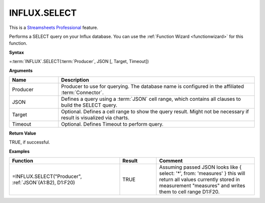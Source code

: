 INFLUX.SELECT
---------------------------

.. |star| image:: /images/star.svg
        

|star| This is a `Streamsheets Professional <https://cedalo.com/download/>`_ feature.

Performs a SELECT query on your Influx database. You can use the :ref:`Function Wizard <functionwizard>` for this function. 


**Syntax**

=\ :term:`INFLUX`\ .SELECT(:term:`Producer`, JSON [, Target, Timeout])

**Arguments**

.. list-table::
   :widths: 20 80
   :header-rows: 1

   * - Name
     - Description
   * - Producer
     - Producer to use for querying. The database name is configured in the affiliated :term:`Connector`.
   * - JSON
     - Defines a query using a :term:`JSON` cell range, which contains all clauses to build the SELECT query.
   * - Target
     - Optional. Defines a cell range to show the query result. Might not be necessary if result is visualized via charts.
   * - Timeout
     - Optional. Defines Timeout to perform query. 

**Return Value**

TRUE, if successful.

**Examples**

.. list-table::
   :widths: 45 15 40
   :header-rows: 1

   * - Function
     - Result
     - Comment
   * - =INFLUX.SELECT("Producer", :ref:`JSON`\ (A1:B2), D1:F20)
     - TRUE
     - Assuming passed JSON looks like { select: '*', from: 'measures' } this will return all values currently stored in measurement "measures" and writes them to cell range D1:F20.
